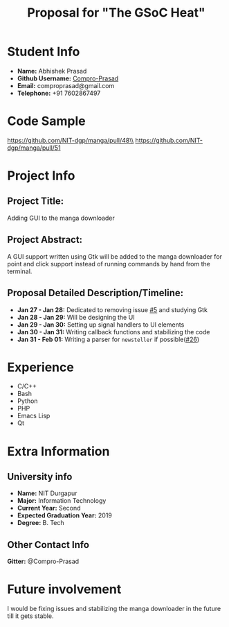 #+TITLE: Proposal for "The GSoC Heat"
#+OPTIONS: toc:nil

* Student Info
+ *Name:* Abhishek Prasad
+ *Github Username:* [[https://github.com/Compro-Prasad][Compro-Prasad]]
+ *Email:* comproprasad@gmail.com
+ *Telephone:* +91 7602867497

* Code Sample

https://github.com/NIT-dgp/manga/pull/48\\
https://github.com/NIT-dgp/manga/pull/51

* Project Info

** Project Title:
Adding GUI to the manga downloader

** Project Abstract:
A GUI support written using Gtk will be added to the manga downloader
for point and click support instead of running commands by hand from
the terminal.

** Proposal Detailed Description/Timeline:
+ *Jan 27 - Jan 28:* Dedicated to removing issue [[https://github.com/NIT-dgp/manga/issues/5][#5]] and studying Gtk
+ *Jan 28 - Jan 29:* Will be designing the UI
+ *Jan 29 - Jan 30:* Setting up signal handlers to UI elements
+ *Jan 30 - Jan 31:* Writing callback functions and stabilizing the code
+ *Jan 31 - Feb 01:* Writing a parser for =newsteller= if possible([[https://github.com/NIT-dgp/manga/issues/26][#26]])

* Experience
+ C/C++
+ Bash
+ Python
+ PHP
+ Emacs Lisp
+ Qt

* Extra Information

** University info
+ *Name:* NIT Durgapur
+ *Major:* Information Technology
+ *Current Year:* Second
+ *Expected Graduation Year:* 2019
+ *Degree:* B. Tech

** Other Contact Info
*Gitter:* @Compro-Prasad

* Future involvement
I would be fixing issues and stabilizing the manga downloader in the future
till it gets stable.
